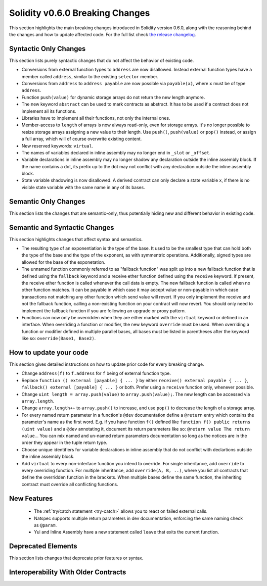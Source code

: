 ********************************
Solidity v0.6.0 Breaking Changes
********************************

This section highlights the main breaking changes introduced in Solidity
version 0.6.0, along with the reasoning behind the changes and how to update
affected code.
For the full list check
`the release changelog <https://github.com/ethereum/solidity/releases/tag/v0.6.0>`_.


Syntactic Only Changes
======================

This section lists purely syntactic changes that do not affect the behavior of existing code.

* Conversions from external function types to ``address`` are now disallowed. Instead external
  function types have a member called ``address``, similar to the existing ``selector`` member.
* Conversions from ``address`` to ``address payable`` are now possible via ``payable(x)``, where
  ``x`` must be of type ``address``.

* Function ``push(value)`` for dynamic storage arrays do not return the new length anymore.

* The new keyword ``abstract`` can be used to mark contracts as abstract. It has to be used
  if a contract does not implement all its functions.

* Libraries have to implement all their functions, not only the internal ones.

* Member-access to ``length`` of arrays is now always read-only, even for storage arrays. It's no
  longer possible to resize storage arrays assigning a new value to their length. Use ``push()``,
  ``push(value)`` or ``pop()`` instead, or assign a full array, which will of course overwrite existing content.

* New reserved keywords: ``virtual``.

* The names of variables declared in inline assembly may no longer end in ``_slot`` or ``_offset``.

* Variable declarations in inline assembly may no longer shadow any declaration outside the inline assembly block.
  If the name contains a dot, its prefix up to the dot may not conflict with any declaration outside the inline
  assembly block.

* State variable shadowing is now disallowed.  A derived contract can only
  declare a state variable ``x``, if there is no visible state variable with
  the same name in any of its bases.


Semantic Only Changes
=====================

This section lists the changes that are semantic-only, thus potentially
hiding new and different behavior in existing code.


Semantic and Syntactic Changes
==============================

This section highlights changes that affect syntax and semantics.

* The resulting type of an exponentiation is the type of the base. It used to be the smallest type
  that can hold both the type of the base and the type of the exponent, as with symmentric
  operations. Additionally, signed types are allowed for the base of the exponetation.

* The unnamed function commonly referred to as "fallback function" was split up into a new
  fallback function that is defined using the ``fallback`` keyword and a receive ether function
  defined using the ``receive`` keyword. If present, the receive ether function is called
  whenever the call data is empty. The new fallback function is called when no
  other function matches. It can be payable in which case it may accept value
  or non-payable in which case transactions not matching any other function
  which send value will revert. If you only implement the receive and not the fallback function, calling a non-existing function on your contract will now revert. You should only need to implement the fallback function
  if you are following an upgrade or proxy pattern.

* Functions can now only be overridden when they are either marked with the ``virtual`` keyword or defined in an interface. When overriding a function or modifier, the new keyword ``override`` must be used. When overriding a function or modifier defined in multiple parallel bases, all bases must be listed in parentheses after the keyword like so: ``override(Base1, Base2)``.


How to update your code
=======================

This section gives detailed instructions on how to update prior code for every breaking change.

* Change ``address(f)`` to ``f.address`` for ``f`` being of external function type.

* Replace ``function () external [payable] { ... }`` by either ``receive() external payable { ... }``, ``fallback() external [payable] { ... }`` or both. Prefer using a ``receive`` function only, whenever possible.

* Change ``uint length = array.push(value)`` to ``array.push(value);``. The new length can be
  accessed via ``array.length``.

* Change ``array.length++`` to ``array.push()`` to increase, and use ``pop()`` to decrease
  the length of a storage array.

* For every named return parameter in a function's ``@dev`` documentation define a ``@return``
  entry which contains the parameter's name as the first word. E.g. if you have function ``f()`` defined
  like ``function f() public returns (uint value)`` and a ``@dev`` annotating it, document its return
  parameters like so: ``@return value The return value.``. You can mix named and un-named return parameters
  documentation so long as the notices are in the order they appear in the tuple return type.

* Choose unique identifiers for variable declarations in inline assembly that do not conflict with declartions outside the inline assembly block.

* Add ``virtual`` to every non-interface function you intend to override.  For single inheritance, add ``override`` to every overriding function. For multiple inheritance, add ``override(A, B, ..)``, where you list all contracts that define the overridden function in the brackets. When multiple bases define the same function, the inheriting contract must override all conflicting functions.


New Features
============

 * The :ref:`try/catch statement <try-catch>` allows you to react on failed external calls.
 * Natspec supports multiple return parameters in dev documentation, enforcing the same naming check as ``@param``.
 * Yul and Inline Assembly have a new statement called ``leave`` that exits the current function.


Deprecated Elements
===================

This section lists changes that deprecate prior features or syntax.


.. _interoperability_060:

Interoperability With Older Contracts
=====================================

